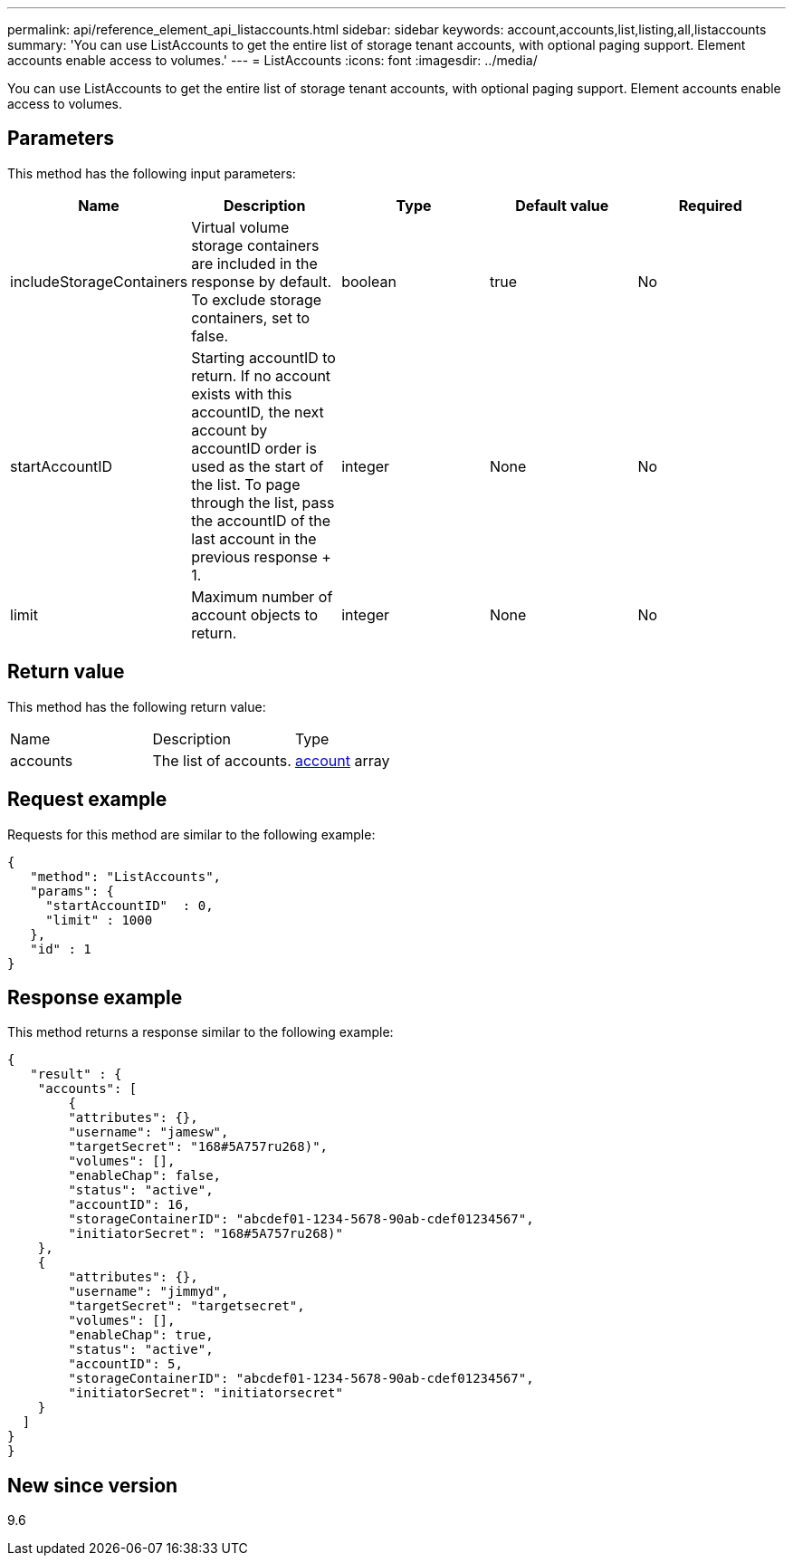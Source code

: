 ---
permalink: api/reference_element_api_listaccounts.html
sidebar: sidebar
keywords: account,accounts,list,listing,all,listaccounts
summary: 'You can use ListAccounts to get the entire list of storage tenant accounts, with optional paging support. Element accounts enable access to volumes.'
---
= ListAccounts
:icons: font
:imagesdir: ../media/

[.lead]
You can use ListAccounts to get the entire list of storage tenant accounts, with optional paging support. Element accounts enable access to volumes.

== Parameters

This method has the following input parameters:

[options="header"]
|===
|Name |Description |Type |Default value |Required
a|
includeStorageContainers
a|
Virtual volume storage containers are included in the response by default. To exclude storage containers, set to false.
a|
boolean
a|
true
a|
No
a|
startAccountID
a|
Starting accountID to return. If no account exists with this accountID, the next account by accountID order is used as the start of the list. To page through the list, pass the accountID of the last account in the previous response + 1.
a|
integer
a|
None
a|
No
a|
limit
a|
Maximum number of account objects to return.
a|
integer
a|
None
a|
No
|===

== Return value

This method has the following return value:

|===
|Name |Description |Type
a|
accounts
a|
The list of accounts.
a|
xref:reference_element_api_account.adoc[account] array
|===

== Request example

Requests for this method are similar to the following example:

----
{
   "method": "ListAccounts",
   "params": {
     "startAccountID"  : 0,
     "limit" : 1000
   },
   "id" : 1
}
----

== Response example

This method returns a response similar to the following example:

----
{
   "result" : {
    "accounts": [
	{
        "attributes": {},
        "username": "jamesw",
        "targetSecret": "168#5A757ru268)",
        "volumes": [],
        "enableChap": false,
        "status": "active",
        "accountID": 16,
        "storageContainerID": "abcdef01-1234-5678-90ab-cdef01234567",
        "initiatorSecret": "168#5A757ru268)"
    },
    {
        "attributes": {},
        "username": "jimmyd",
        "targetSecret": "targetsecret",
        "volumes": [],
        "enableChap": true,
        "status": "active",
        "accountID": 5,
        "storageContainerID": "abcdef01-1234-5678-90ab-cdef01234567",
        "initiatorSecret": "initiatorsecret"
    }
  ]
}
}
----

== New since version

9.6
